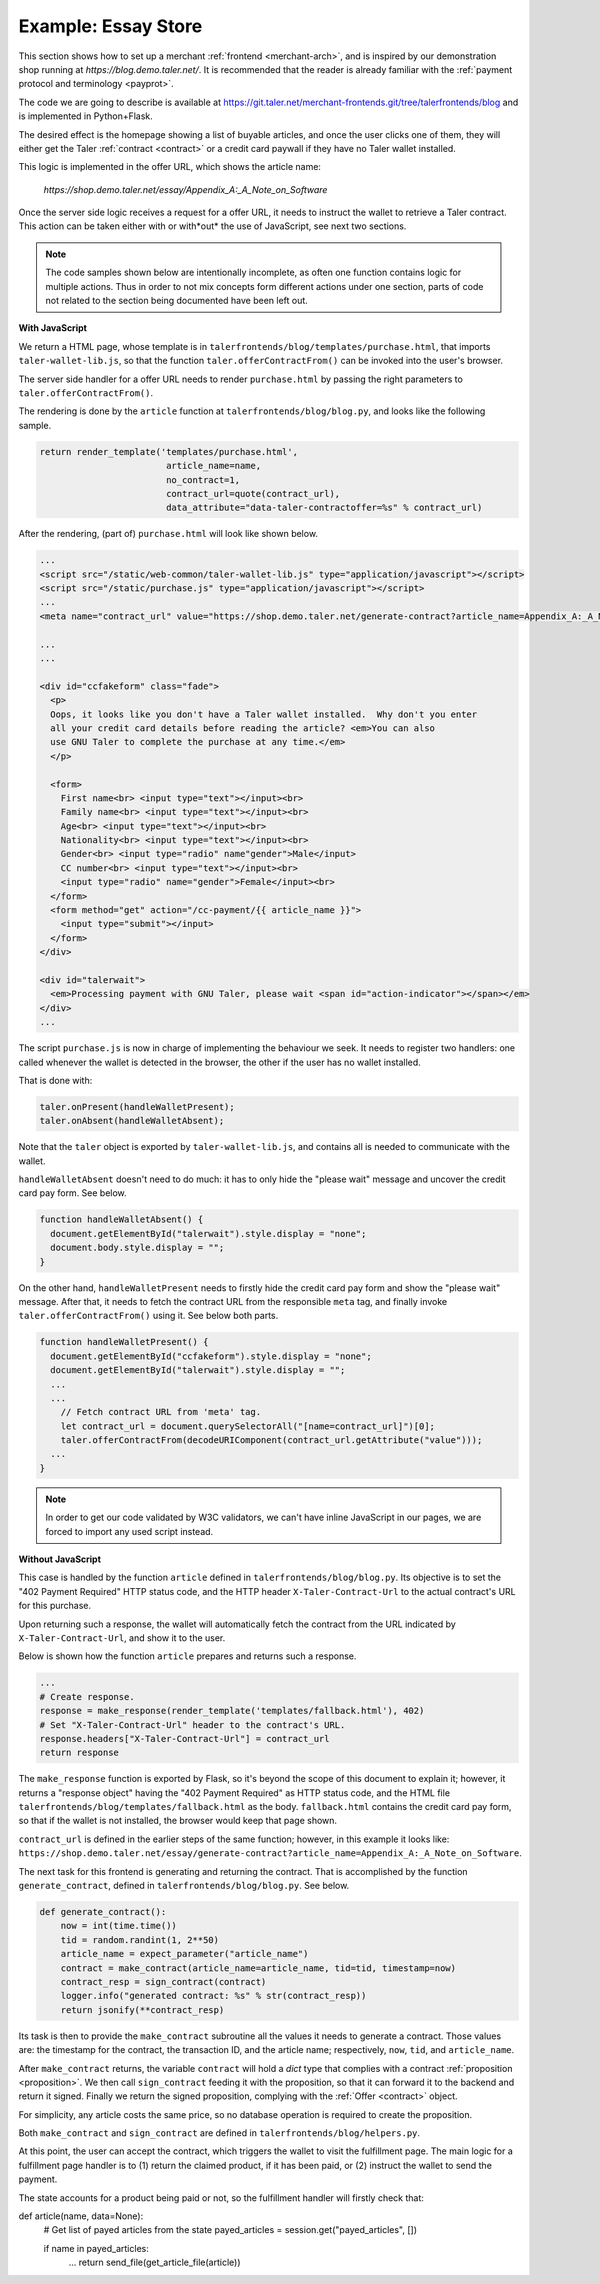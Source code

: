 ..
  This file is part of GNU TALER.

  Copyright (C) 2014, 2015, 2016 INRIA

  TALER is free software; you can redistribute it and/or modify it under the
  terms of the GNU General Public License as published by the Free Software
  Foundation; either version 2.1, or (at your option) any later version.

  TALER is distributed in the hope that it will be useful, but WITHOUT ANY
  WARRANTY; without even the implied warranty of MERCHANTABILITY or FITNESS FOR
  A PARTICULAR PURPOSE.  See the GNU Lesser General Public License for more details.

  You should have received a copy of the GNU Lesser General Public License along with
  TALER; see the file COPYING.  If not, see <http://www.gnu.org/licenses/>

  @author Marcello Stanisci

====================
Example: Essay Store
====================

This section shows how to set up a merchant :ref:`frontend <merchant-arch>`, and is
inspired by our demonstration shop running at `https://blog.demo.taler.net/`.
It is recommended that the reader is already familiar with the
:ref:`payment protocol and terminology <payprot>`.

The code we are going to describe is available at
https://git.taler.net/merchant-frontends.git/tree/talerfrontends/blog
and is implemented in Python+Flask.

The desired effect is the homepage showing a list of buyable articles, and once the
user clicks one of them, they will either get the Taler :ref:`contract <contract>`
or a credit card paywall if they have no Taler wallet installed.

This logic is implemented in the offer URL, which shows the article name:

  `https://shop.demo.taler.net/essay/Appendix_A:_A_Note_on_Software`

Once the server side logic receives a request for a offer URL, it needs to
instruct the wallet to retrieve a Taler contract.  This action can be taken
either with or with*out* the use of JavaScript, see next two sections.

.. note::

  The code samples shown below are intentionally incomplete, as often
  one function contains logic for multiple actions.  Thus in order to not
  mix concepts form different actions under one section, parts of code not
  related to the section being documented have been left out.

**With JavaScript**

We return a HTML page, whose template is in
``talerfrontends/blog/templates/purchase.html``, that imports ``taler-wallet-lib.js``,
so that the function ``taler.offerContractFrom()`` can be invoked into the user's
browser.

The server side handler for a offer URL needs to render ``purchase.html`` by passing
the right parameters to ``taler.offerContractFrom()``.

The rendering is done by the ``article`` function at ``talerfrontends/blog/blog.py``,
and looks like the following sample.

.. sourcecode:: python

  return render_template('templates/purchase.html',
                          article_name=name,
                          no_contract=1,
                          contract_url=quote(contract_url),
                          data_attribute="data-taler-contractoffer=%s" % contract_url)

After the rendering, (part of) ``purchase.html`` will look like shown below.

.. sourcecode:: html

  ...
  <script src="/static/web-common/taler-wallet-lib.js" type="application/javascript"></script>
  <script src="/static/purchase.js" type="application/javascript"></script>
  ...
  <meta name="contract_url" value="https://shop.demo.taler.net/generate-contract?article_name=Appendix_A:_A_Note_on_Software">

  ...
  ...

  <div id="ccfakeform" class="fade">
    <p>
    Oops, it looks like you don't have a Taler wallet installed.  Why don't you enter
    all your credit card details before reading the article? <em>You can also
    use GNU Taler to complete the purchase at any time.</em>
    </p>
  
    <form>
      First name<br> <input type="text"></input><br>
      Family name<br> <input type="text"></input><br>
      Age<br> <input type="text"></input><br>
      Nationality<br> <input type="text"></input><br>
      Gender<br> <input type="radio" name"gender">Male</input>
      CC number<br> <input type="text"></input><br>
      <input type="radio" name="gender">Female</input><br>
    </form>
    <form method="get" action="/cc-payment/{{ article_name }}">
      <input type="submit"></input>
    </form>
  </div>
  
  <div id="talerwait">
    <em>Processing payment with GNU Taler, please wait <span id="action-indicator"></span></em>
  </div>
  ...

The script ``purchase.js`` is now in charge of implementing the behaviour we seek.
It needs to register two handlers: one called whenever the wallet is detected in the
browser, the other if the user has no wallet installed.

That is done with:

.. sourcecode:: javascript

  taler.onPresent(handleWalletPresent);
  taler.onAbsent(handleWalletAbsent);

Note that the ``taler`` object is exported by ``taler-wallet-lib.js``, and contains all
is needed to communicate with the wallet.


``handleWalletAbsent`` doesn't need to do much: it has to only hide the "please wait"
message and uncover the credit card pay form.  See below.

.. sourcecode:: javascript

  function handleWalletAbsent() {
    document.getElementById("talerwait").style.display = "none";
    document.body.style.display = "";
  }

On the other hand, ``handleWalletPresent`` needs to firstly hide the credit card
pay form and show the "please wait" message.  After that, it needs to fetch the
contract URL from the responsible ``meta`` tag, and finally invoke ``taler.offerContractFrom()`` using it.  See below both parts.

.. sourcecode:: javascript

  function handleWalletPresent() {
    document.getElementById("ccfakeform").style.display = "none";
    document.getElementById("talerwait").style.display = "";
    ...
    ...
      // Fetch contract URL from 'meta' tag.
      let contract_url = document.querySelectorAll("[name=contract_url]")[0];
      taler.offerContractFrom(decodeURIComponent(contract_url.getAttribute("value")));
    ...
  }

.. note::

  In order to get our code validated by W3C validators, we can't have inline
  JavaScript in our pages, we are forced to import any used script instead.

**Without JavaScript**

This case is handled by the function ``article`` defined in
``talerfrontends/blog/blog.py``.  Its objective is to set the "402 Payment
Required" HTTP status code, and the HTTP header ``X-Taler-Contract-Url``
to the actual contract's URL for this purchase.

Upon returning such a response, the wallet will automatically fetch the
contract from the URL indicated by ``X-Taler-Contract-Url``, and show it
to the user.

Below is shown how the function ``article`` prepares and returns such a
response.

.. sourcecode:: python

  ...
  # Create response.
  response = make_response(render_template('templates/fallback.html'), 402)
  # Set "X-Taler-Contract-Url" header to the contract's URL.
  response.headers["X-Taler-Contract-Url"] = contract_url
  return response

The ``make_response`` function is exported by Flask, so it's beyond the scope
of this document to explain it;  however, it returns a "response object" having
the "402 Payment Required" as HTTP status code, and the
HTML file ``talerfrontends/blog/templates/fallback.html`` as the body.
``fallback.html`` contains the credit card pay form, so that if the wallet is
not installed, the browser would keep that page shown.

``contract_url`` is defined in the earlier steps of the same function; however,
in this example it looks like:
``https://shop.demo.taler.net/essay/generate-contract?article_name=Appendix_A:_A_Note_on_Software``.

The next task for this frontend is generating and returning the contract.
That is accomplished by the function ``generate_contract``, defined in
``talerfrontends/blog/blog.py``.  See below.

.. sourcecode:: python

  def generate_contract():
      now = int(time.time())
      tid = random.randint(1, 2**50)
      article_name = expect_parameter("article_name")
      contract = make_contract(article_name=article_name, tid=tid, timestamp=now)
      contract_resp = sign_contract(contract)
      logger.info("generated contract: %s" % str(contract_resp))
      return jsonify(**contract_resp)


Its task is then to provide the ``make_contract`` subroutine all the
values it needs to generate a contract.  Those values are: the timestamp
for the contract, the transaction ID, and the article name; respectively,
``now``, ``tid``, and ``article_name``.

After ``make_contract`` returns, the variable ``contract`` will hold a
`dict` type that complies with a contract :ref:`proposition <proposition>`.
We then call ``sign_contract`` feeding it with the proposition, so that
it can forward it to the backend and return it signed.  Finally we return
the signed proposition, complying with the :ref:`Offer <contract>` object.

For simplicity, any article costs the same price, so no database operation
is required to create the proposition.

Both ``make_contract`` and ``sign_contract`` are defined in
``talerfrontends/blog/helpers.py``.

At this point, the user can accept the contract, which triggers the wallet
to visit the fulfillment page.  The main logic for a fulfillment page handler
is to (1) return the claimed product, if it has been paid, or (2) instruct the
wallet to send the payment.

..
  - TODO Document fulfillment URL layout.
  - Mention handler function's name.
  - Mention filename where the handler is located.
  - Say 'somehow' that this handler is the same from
    the offer URL.

The state accounts for a product being paid or not, so the fulfillment handler
will firstly check that:

.. sourcecode:: python


def article(name, data=None):
    # Get list of payed articles from the state
    payed_articles = session.get("payed_articles", [])

    if name in payed_articles:
        ...
        return send_file(get_article_file(article))






..
  Fundamental steps:
  
  - How the handler detects offer vs fulfillment.
  
  To mention:
  
  - difference between fulfillment and offer URL, although
    that pattern is not mandatory at all.
  - how few details we need to reconstruct the contract.
